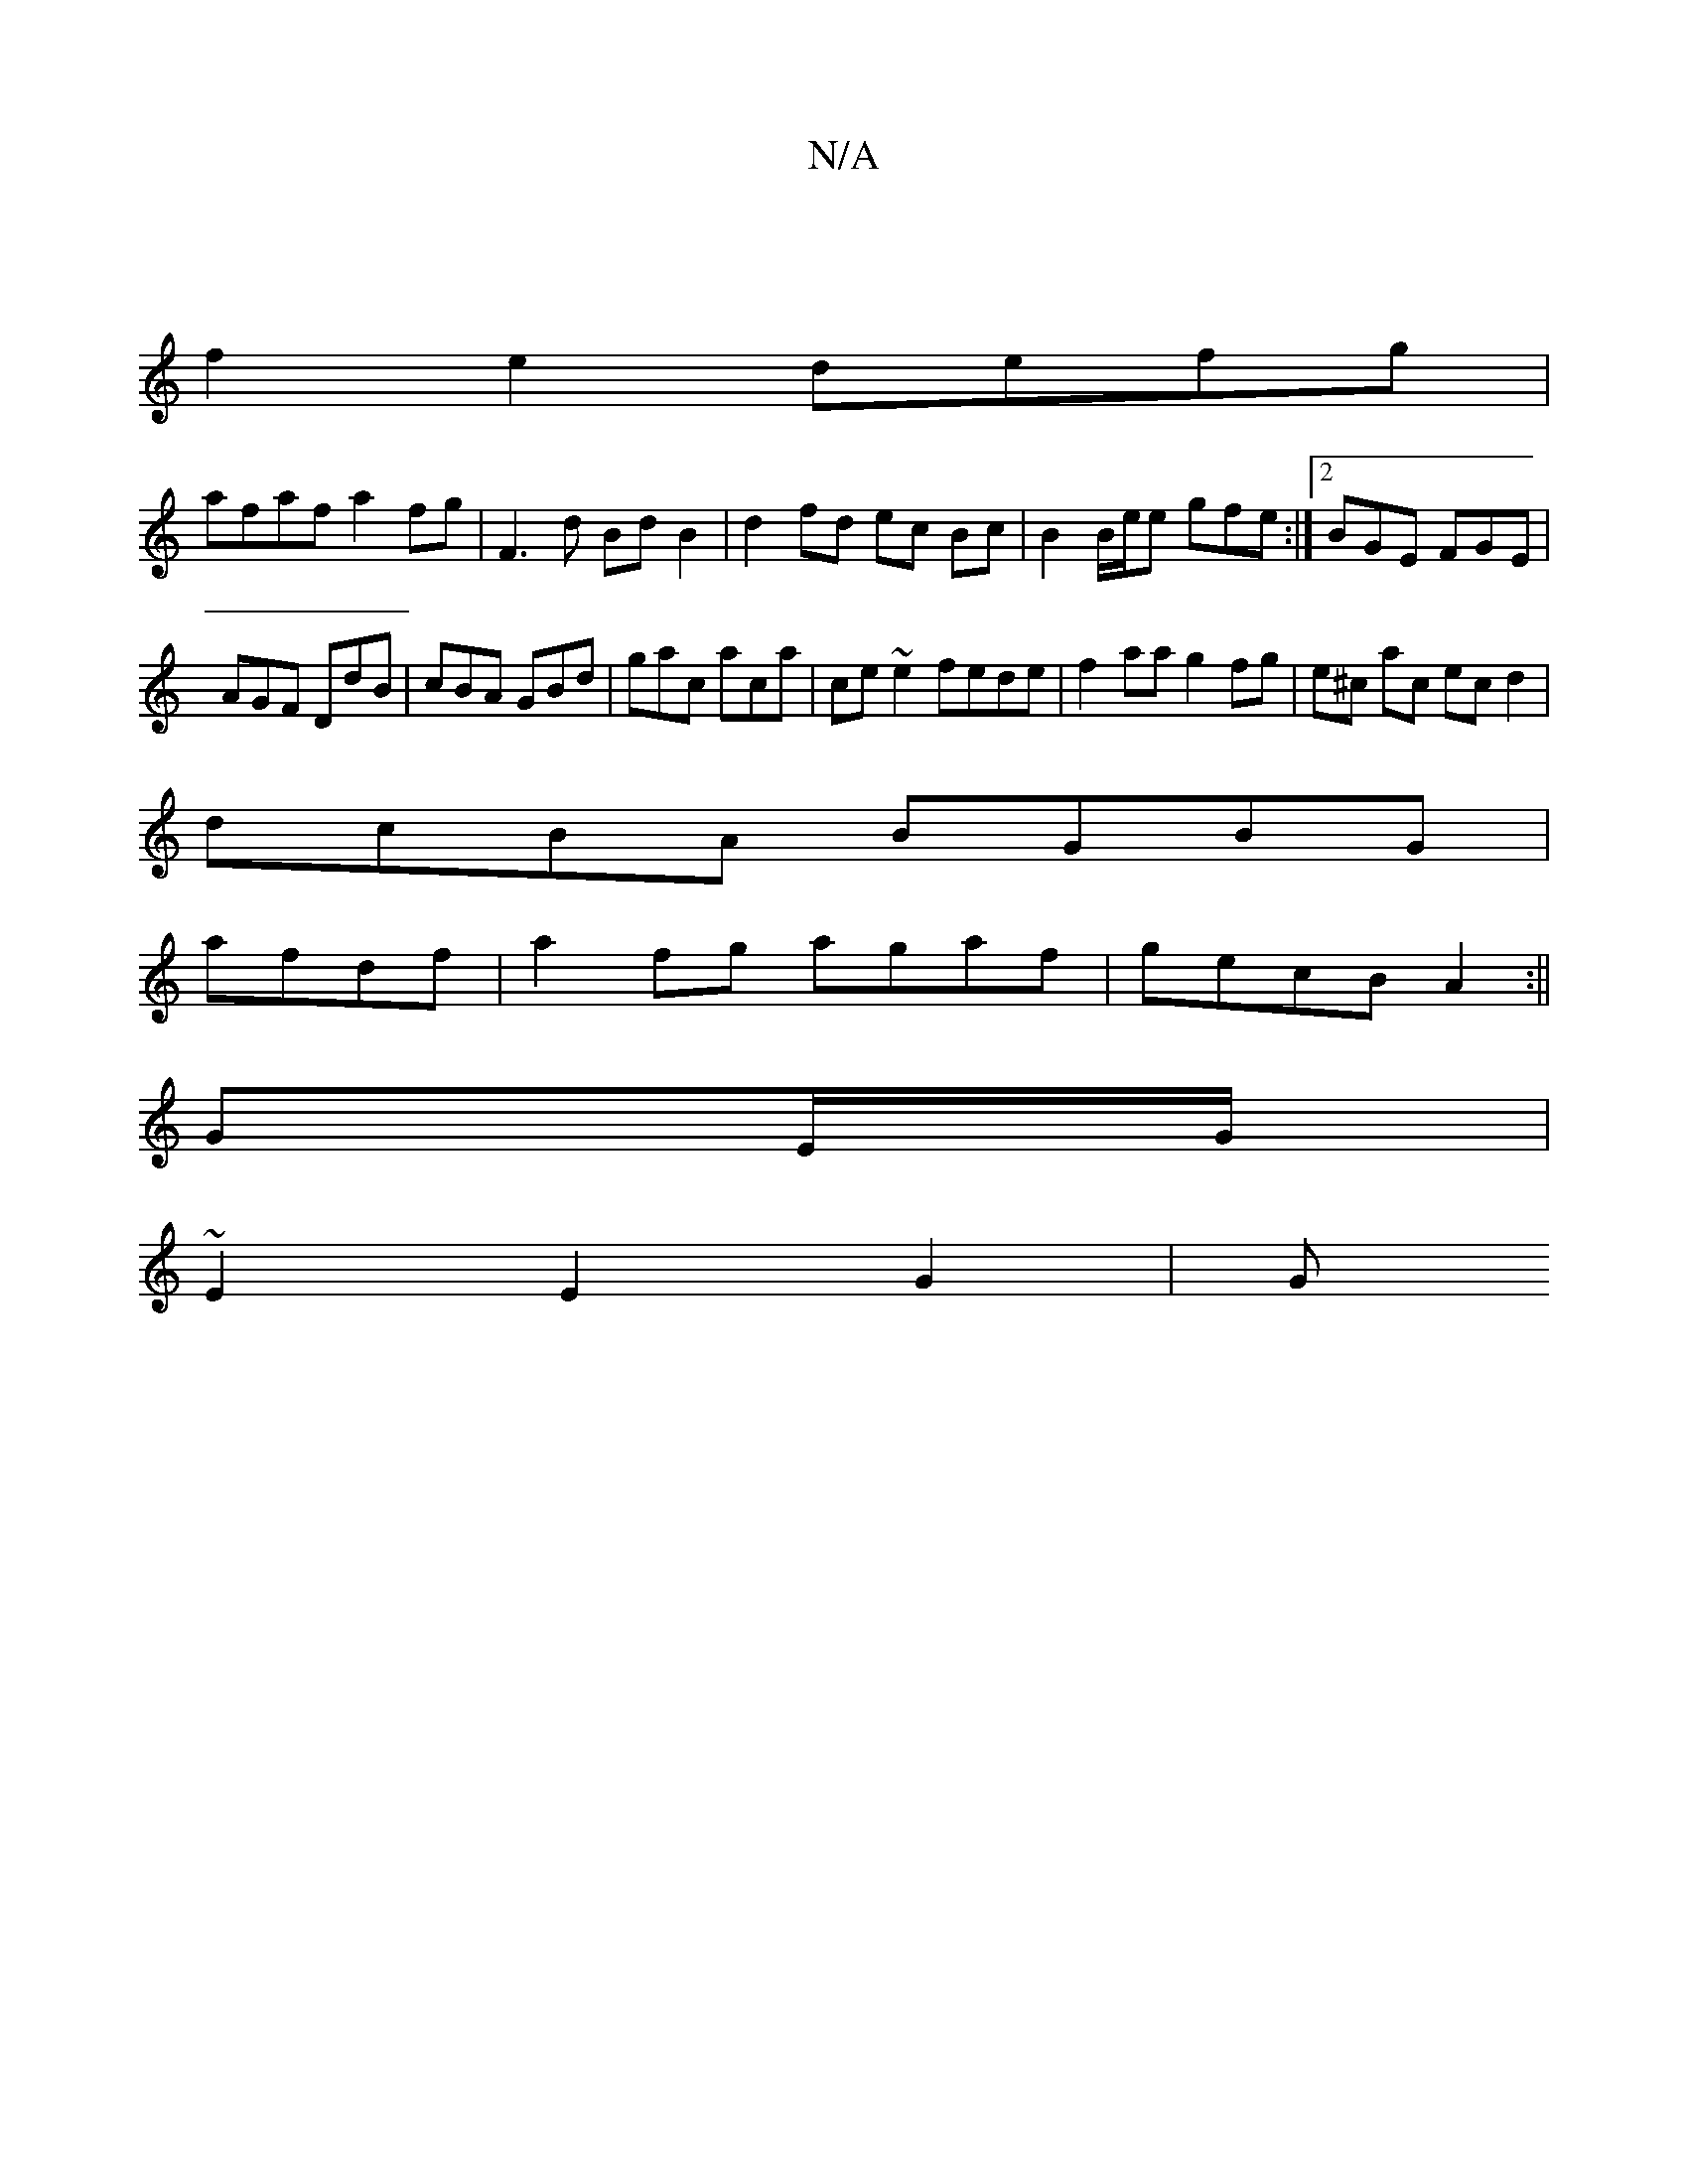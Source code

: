 X:1
T:N/A
M:4/4
R:N/A
K:Cmajor
 ||
f2e2 defg |
afaf a2 fg| F3 d BdB2 | d2 fd ec Bc | B2 B/2e/2e gfe:|2 BGE FGE|
AGF DdB|cBA GBd|gac aca|ce~e2 fede|f2 aa g2 fg|e^c ac ec d2|
dcBA BGBG|
afdf|a2 fg agaf|gecB A2:||
GE/G/ |
~E2 E2 G2 |G